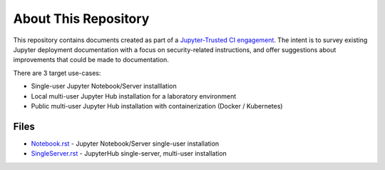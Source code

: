 About This Repository
=====================

This repository contains documents created as part of a
`Jupyter-Trusted CI engagement
<https://blog.trustedci.org/2021/08/engagement-with-jupyter.html>`_. The
intent is to survey existing Jupyter deployment documentation with a focus
on security-related instructions, and offer suggestions about improvements
that could be made to documentation.

There are 3 target use-cases:

* Single-user Jupyter Notebook/Server installlation
* Local multi-user Jupyter Hub installation for a laboratory environment
* Public multi-user Jupyter Hub installation with containerization (Docker /
  Kubernetes)

Files
-----

* `Notebook.rst
  <https://github.com/trustedci/jupyter-security-docs/blob/main/Notebook.rst>`_
  - Jupyter Notebook/Server single-user installation
* `SingleServer.rst
  <https://github.com/trustedci/jupyter-security-docs/blob/main/SingleServer.rst>`_
  - JupyterHub single-server, multi-user installation

